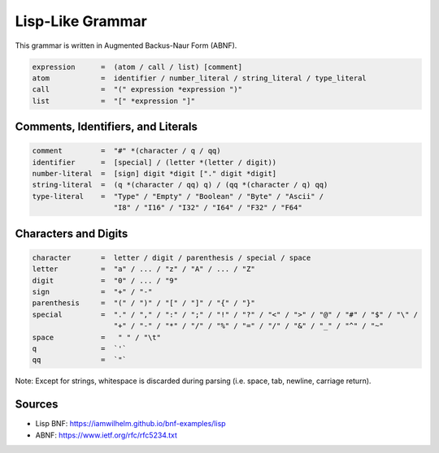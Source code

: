 =================
Lisp-Like Grammar
=================

This grammar is written in Augmented Backus-Naur Form (ABNF).

.. code-block:: abnf

   expression      =  (atom / call / list) [comment]
   atom            =  identifier / number_literal / string_literal / type_literal
   call            =  "(" expression *expression ")"
   list            =  "[" *expression "]"

-----------------------------------
Comments, Identifiers, and Literals
-----------------------------------

.. code-block:: abnf

   comment         =  "#" *(character / q / qq)
   identifier      =  [special] / (letter *(letter / digit))
   number-literal  =  [sign] digit *digit ["." digit *digit]
   string-literal  =  (q *(character / qq) q) / (qq *(character / q) qq)
   type-literal    =  "Type" / "Empty" / "Boolean" / "Byte" / "Ascii" /
                      "I8" / "I16" / "I32" / "I64" / "F32" / "F64"

---------------------
Characters and Digits
---------------------
.. code-block:: abnf

   character       =  letter / digit / parenthesis / special / space
   letter          =  "a" / ... / "z" / "A" / ... / "Z"
   digit           =  "0" / ... / "9"
   sign            =  "+" / "-"
   parenthesis     =  "(" / ")" / "[" / "]" / "{" / "}"
   special         =  "." / "," / ":" / ";" / "!" / "?" / "<" / ">" / "@" / "#" / "$" / "\" /
                      "+" / "-" / "*" / "/" / "%" / "=" / "/" / "&" / "_" / "^" / "~"
   space           =   " " / "\t"
   q               =  `'`
   qq              =  `"`

Note: Except for strings, whitespace is discarded during parsing (i.e. space, tab, newline, carriage return).

-------
Sources
-------
- Lisp BNF: https://iamwilhelm.github.io/bnf-examples/lisp
- ABNF: https://www.ietf.org/rfc/rfc5234.txt
